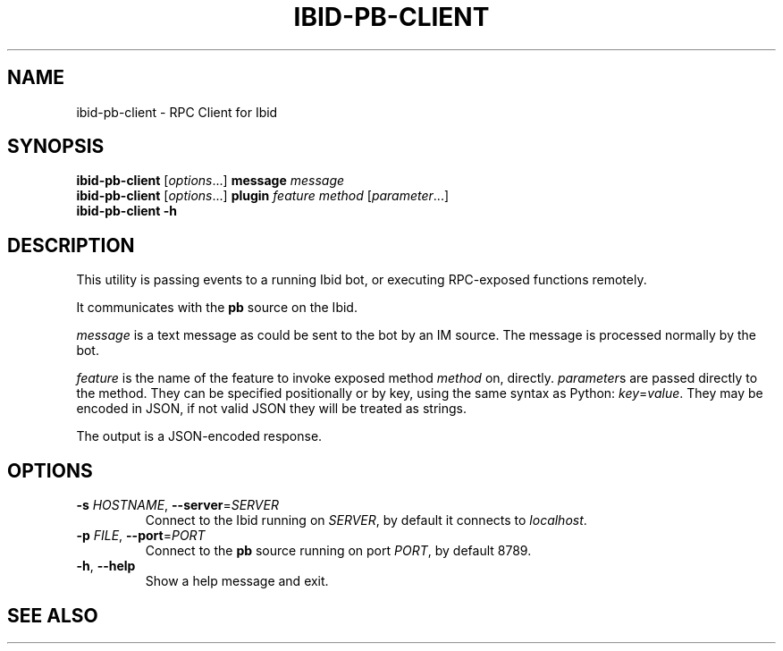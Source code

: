 .\" Copyright (c) 2010, Stefano Rivera
.\" Released under terms of the MIT/X/Expat Licence. See COPYING for details.
.TH IBID-PB-CLIENT "1" "January 2010" "Ibid 0.0" "Ibid - Multi-protocol Bot"
.SH NAME
ibid-pb-client \- RPC Client for Ibid
.SH SYNOPSIS
.B ibid-pb-client
.RI [ options ...]
.BI message " message"
.br
.B ibid-pb-client
.RI [ options ...]
.BI plugin " feature method"
.RI [ parameter ...]
.br
.B ibid-pb-client -h
.SH DESCRIPTION
This utility is passing events to a running Ibid bot, or executing
RPC-exposed functions remotely.
.P
It communicates with the \fBpb\fR source on the Ibid.
.P
.I message
is a text message as could be sent to the bot by an IM source.
The message is processed normally by the bot.
.P
.I feature
is the name of the feature to invoke exposed method \fImethod\fR on,
directly.
.IR parameter s
are passed directly to the method.
They can be specified positionally or by key, using the same syntax as
Python:
.IR key = value .
They may be encoded in JSON, if not valid JSON they will be treated as
strings.
.P
The output is a JSON-encoded response.
.SH OPTIONS
.TP
\fB\-s\fR \fIHOSTNAME\fR, \fB\-\-server\fR=\fISERVER\fR
Connect to the Ibid running on \fISERVER\fR, by default it connects to
\fIlocalhost\fR.
.TP
\fB\-p\fR \fIFILE\fR, \fB\-\-port\fR=\fIPORT\fR
Connect to the \fBpb\fR source running on port \fIPORT\fR, by default
8789.
.TP
\fB\-h\fR, \fB\-\-help\fR
Show a help message and exit.
.SH SEE ALSO
.BR ibid (1),
.UR http://ibid.omnia.za.net/
.BR http://ibid.omnia.za.net/
